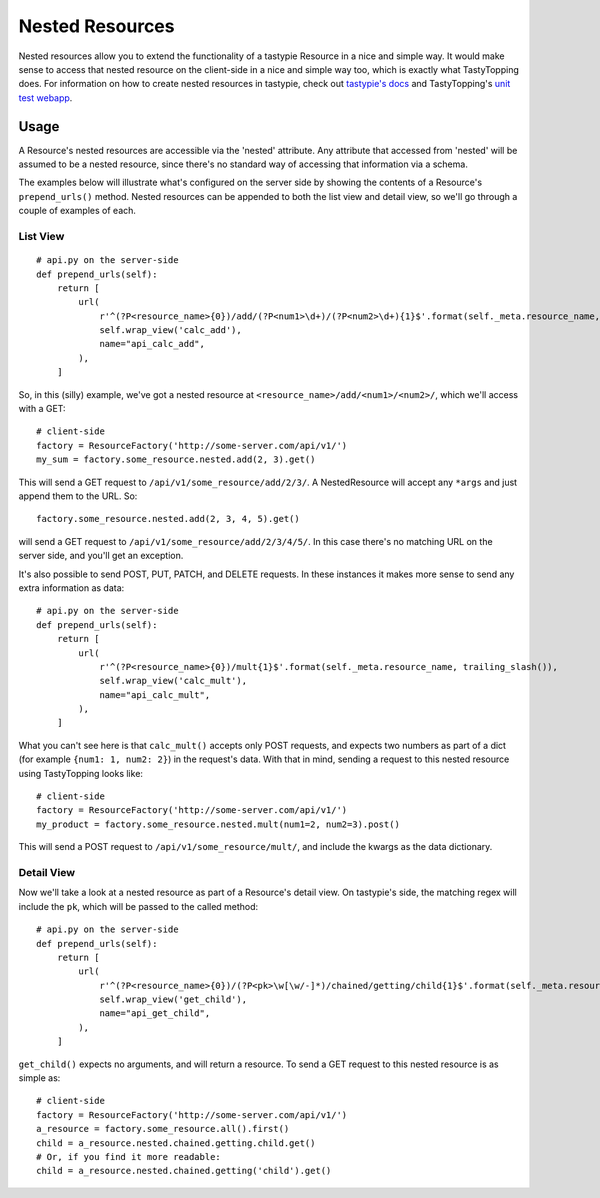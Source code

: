 .. _nested:

Nested Resources
================

Nested resources allow you to extend the functionality of a tastypie Resource
in a nice and simple way. It would make sense to access that nested resource on
the client-side in a nice and simple way too, which is exactly what
TastyTopping does. For information on how to create nested resources in
tastypie, check out `tastypie's docs
<http://django-tastypie.readthedocs.org/en/latest/cookbook.html#nested-resources>`_
and TastyTopping's `unit test webapp
<https://github.com/cboelsen/tastytopping/blob/master/tests/testsite/testapp/api.py>`_.

Usage
-----

A Resource's nested resources are accessible via the 'nested' attribute. Any
attribute that accessed from 'nested' will be assumed to be a nested resource,
since there's no standard way of accessing that information via a schema.

The examples below will illustrate what's configured on the server side by
showing the contents of a Resource's ``prepend_urls()`` method. Nested
resources can be appended to both the list view and detail view, so we'll
go through a couple of examples of each.

List View
^^^^^^^^^

::

    # api.py on the server-side
    def prepend_urls(self):
        return [
            url(
                r'^(?P<resource_name>{0})/add/(?P<num1>\d+)/(?P<num2>\d+){1}$'.format(self._meta.resource_name, trailing_slash()),
                self.wrap_view('calc_add'),
                name="api_calc_add",
            ),
        ]

So, in this (silly) example, we've got a nested resource at
``<resource_name>/add/<num1>/<num2>/``, which we'll access with a GET::

    # client-side
    factory = ResourceFactory('http://some-server.com/api/v1/')
    my_sum = factory.some_resource.nested.add(2, 3).get()

This will send a GET request to ``/api/v1/some_resource/add/2/3/``. A
NestedResource will accept any ``*args`` and just append them to the URL. So::

    factory.some_resource.nested.add(2, 3, 4, 5).get()

will send a GET request to ``/api/v1/some_resource/add/2/3/4/5/``. In this case
there's no matching URL on the server side, and you'll get an exception.

It's also possible to send POST, PUT, PATCH, and DELETE requests. In these
instances it makes more sense to send any extra information as data::

    # api.py on the server-side
    def prepend_urls(self):
        return [
            url(
                r'^(?P<resource_name>{0})/mult{1}$'.format(self._meta.resource_name, trailing_slash()),
                self.wrap_view('calc_mult'),
                name="api_calc_mult",
            ),
        ]

What you can't see here is that ``calc_mult()`` accepts only POST requests, and
expects two numbers as part of a dict (for example ``{num1: 1, num2: 2}``) in
the request's data. With that in mind, sending a request to this nested
resource using TastyTopping looks like::

    # client-side
    factory = ResourceFactory('http://some-server.com/api/v1/')
    my_product = factory.some_resource.nested.mult(num1=2, num2=3).post()

This will send a POST request to ``/api/v1/some_resource/mult/``, and include
the kwargs as the data dictionary.

Detail View
^^^^^^^^^^^

Now we'll take a look at a nested resource as part of a Resource's detail view.
On tastypie's side, the matching regex will include the ``pk``, which will be
passed to the called method::

    # api.py on the server-side
    def prepend_urls(self):
        return [
            url(
                r'^(?P<resource_name>{0})/(?P<pk>\w[\w/-]*)/chained/getting/child{1}$'.format(self._meta.resource_name, trailing_slash()),
                self.wrap_view('get_child'),
                name="api_get_child",
            ),
        ]

``get_child()`` expects no arguments, and will return a resource. To send a GET
request to this nested resource is as simple as::

    # client-side
    factory = ResourceFactory('http://some-server.com/api/v1/')
    a_resource = factory.some_resource.all().first()
    child = a_resource.nested.chained.getting.child.get()
    # Or, if you find it more readable:
    child = a_resource.nested.chained.getting('child').get()

